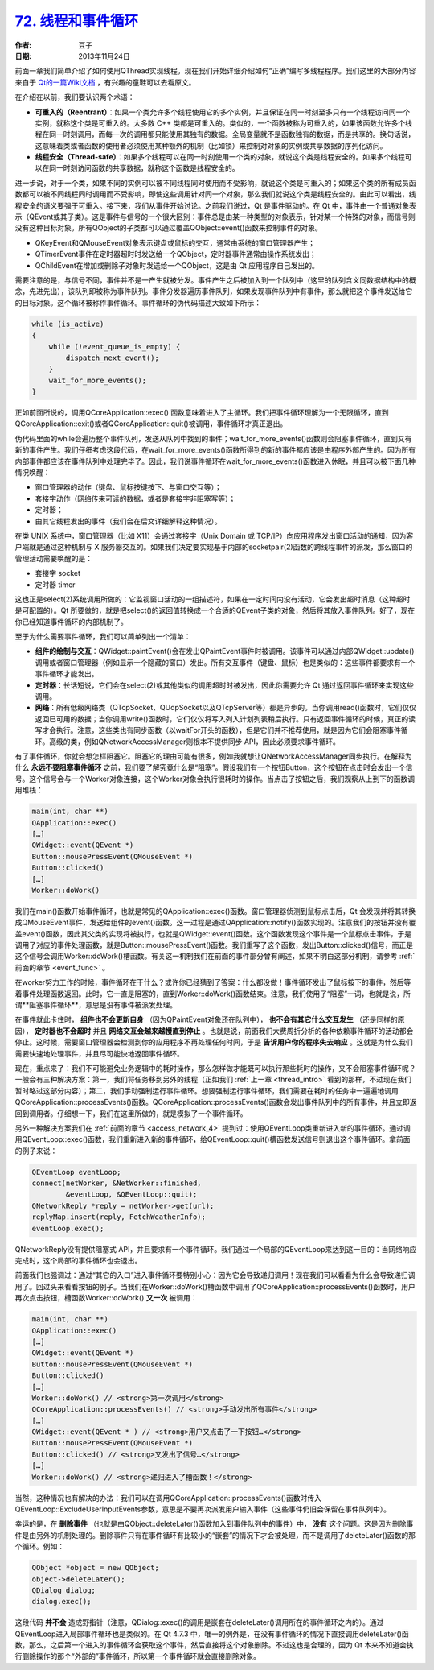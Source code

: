 .. _thread_and_event_loop:

`72. 线程和事件循环 <http://www.devbean.net/2013/11/qt-study-road-2-thread-and-event-loop/>`_
=============================================================================================

:作者: 豆子

:日期: 2013年11月24日

前面一章我们简单介绍了如何使用QThread实现线程。现在我们开始详细介绍如何“正确”编写多线程程序。我们这里的大部分内容来自于 `Qt的一篇Wiki文档 <http://qt-project.org/wiki/Threads_Events_QObjects>`_ ，有兴趣的童鞋可以去看原文。

在介绍在以前，我们要认识两个术语：

* **可重入的（Reentrant）**：如果一个类允许多个线程使用它的多个实例，并且保证在同一时刻至多只有一个线程访问同一个实例，就称这个类是可重入的。大多数 C++ 类都是可重入的。类似的，一个函数被称为可重入的，如果该函数允许多个线程在同一时刻调用，而每一次的调用都只能使用其独有的数据。全局变量就不是函数独有的数据，而是共享的。换句话说，这意味着类或者函数的使用者必须使用某种额外的机制（比如锁）来控制对对象的实例或共享数据的序列化访问。
* **线程安全（Thread-safe）**：如果多个线程可以在同一时刻使用一个类的对象，就说这个类是线程安全的。如果多个线程可以在同一时刻访问函数的共享数据，就称这个函数是线程安全的。

进一步说，对于一个类，如果不同的实例可以被不同线程同时使用而不受影响，就说这个类是可重入的；如果这个类的所有成员函数都可以被不同线程同时调用而不受影响，即使这些调用针对同一个对象，那么我们就说这个类是线程安全的。由此可以看出，线程安全的语义要强于可重入。接下来，我们从事件开始讨论。之前我们说过，Qt 是事件驱动的。在 Qt 中，事件由一个普通对象表示（QEvent或其子类）。这是事件与信号的一个很大区别：事件总是由某一种类型的对象表示，针对某一个特殊的对象，而信号则没有这种目标对象。所有QObject的子类都可以通过覆盖QObject::event()函数来控制事件的对象。

* QKeyEvent和QMouseEvent对象表示键盘或鼠标的交互，通常由系统的窗口管理器产生；
* QTimerEvent事件在定时器超时时发送给一个QObject，定时器事件通常由操作系统发出；
* QChildEvent在增加或删除子对象时发送给一个QObject，这是由 Qt 应用程序自己发出的。

需要注意的是，与信号不同，事件并不是一产生就被分发。事件产生之后被加入到一个队列中（这里的队列含义同数据结构中的概念，先进先出），该队列即被称为事件队列。事件分发器遍历事件队列，如果发现事件队列中有事件，那么就把这个事件发送给它的目标对象。这个循环被称作事件循环。事件循环的伪代码描述大致如下所示：

.. code-block:: c++

    while (is_active)
    {
        while (!event_queue_is_empty) {
            dispatch_next_event();
        }
        wait_for_more_events();
    }

正如前面所说的，调用QCoreApplication::exec() 函数意味着进入了主循环。我们把事件循环理解为一个无限循环，直到QCoreApplication::exit()或者QCoreApplication::quit()被调用，事件循环才真正退出。

伪代码里面的while会遍历整个事件队列，发送从队列中找到的事件；wait_for_more_events()函数则会阻塞事件循环，直到又有新的事件产生。我们仔细考虑这段代码，在wait_for_more_events()函数所得到的新的事件都应该是由程序外部产生的。因为所有内部事件都应该在事件队列中处理完毕了。因此，我们说事件循环在wait_for_more_events()函数进入休眠，并且可以被下面几种情况唤醒：

* 窗口管理器的动作（键盘、鼠标按键按下、与窗口交互等）；
* 套接字动作（网络传来可读的数据，或者是套接字非阻塞写等）；
* 定时器；
* 由其它线程发出的事件（我们会在后文详细解释这种情况）。

在类 UNIX 系统中，窗口管理器（比如 X11）会通过套接字（Unix Domain 或 TCP/IP）向应用程序发出窗口活动的通知，因为客户端就是通过这种机制与 X 服务器交互的。如果我们决定要实现基于内部的socketpair(2)函数的跨线程事件的派发，那么窗口的管理活动需要唤醒的是：

* 套接字 socket
* 定时器 timer

这也正是select(2)系统调用所做的：它监视窗口活动的一组描述符，如果在一定时间内没有活动，它会发出超时消息（这种超时是可配置的）。Qt 所要做的，就是把select()的返回值转换成一个合适的QEvent子类的对象，然后将其放入事件队列。好了，现在你已经知道事件循环的内部机制了。

至于为什么需要事件循环，我们可以简单列出一个清单：

* **组件的绘制与交互**：QWidget::paintEvent()会在发出QPaintEvent事件时被调用。该事件可以通过内部QWidget::update()调用或者窗口管理器（例如显示一个隐藏的窗口）发出。所有交互事件（键盘、鼠标）也是类似的：这些事件都要求有一个事件循环才能发出。
* **定时器**：长话短说，它们会在select(2)或其他类似的调用超时时被发出，因此你需要允许 Qt 通过返回事件循环来实现这些调用。
* **网络**：所有低级网络类（QTcpSocket、QUdpSocket以及QTcpServer等）都是异步的。当你调用read()函数时，它们仅仅返回已可用的数据；当你调用write()函数时，它们仅仅将写入列入计划列表稍后执行。只有返回事件循环的时候，真正的读写才会执行。注意，这些类也有同步函数（以waitFor开头的函数），但是它们并不推荐使用，就是因为它们会阻塞事件循环。高级的类，例如QNetworkAccessManager则根本不提供同步 API，因此必须要求事件循环。

有了事件循环，你就会想怎样阻塞它。阻塞它的理由可能有很多，例如我就想让QNetworkAccessManager同步执行。在解释为什么 **永远不要阻塞事件循环** 之前，我们要了解究竟什么是“阻塞”。假设我们有一个按钮Button，这个按钮在点击时会发出一个信号。这个信号会与一个Worker对象连接，这个Worker对象会执行很耗时的操作。当点击了按钮之后，我们观察从上到下的函数调用堆栈：

.. code-block:: c++

    main(int, char **)
    QApplication::exec()
    […]
    QWidget::event(QEvent *)
    Button::mousePressEvent(QMouseEvent *)
    Button::clicked()
    […]
    Worker::doWork()

我们在main()函数开始事件循环，也就是常见的QApplication::exec()函数。窗口管理器侦测到鼠标点击后，Qt 会发现并将其转换成QMouseEvent事件，发送给组件的event()函数。这一过程是通过QApplication::notify()函数实现的。注意我们的按钮并没有覆盖event()函数，因此其父类的实现将被执行，也就是QWidget::event()函数。这个函数发现这个事件是一个鼠标点击事件，于是调用了对应的事件处理函数，就是Button::mousePressEvent()函数。我们重写了这个函数，发出Button::clicked()信号，而正是这个信号会调用Worker::doWork()槽函数。有关这一机制我们在前面的事件部分曾有阐述，如果不明白这部分机制，请参考 :ref:`前面的章节 <event_func>` 。

在worker努力工作的时候，事件循环在干什么？或许你已经猜到了答案：什么都没做！事件循环发出了鼠标按下的事件，然后等着事件处理函数返回。此时，它一直是阻塞的，直到Worker::doWork()函数结束。注意，我们使用了“阻塞”一词，也就是说，所谓**阻塞事件循环**，意思是没有事件被派发处理。

在事件就此卡住时， **组件也不会更新自身** （因为QPaintEvent对象还在队列中）， **也不会有其它什么交互发生** （还是同样的原因）， **定时器也不会超时** 并且 **网络交互会越来越慢直到停止** 。也就是说，前面我们大费周折分析的各种依赖事件循环的活动都会停止。这时候，需要窗口管理器会检测到你的应用程序不再处理任何时间，于是 **告诉用户你的程序失去响应** 。这就是为什么我们需要快速地处理事件，并且尽可能快地返回事件循环。

现在，重点来了：我们不可能避免业务逻辑中的耗时操作，那么怎样做才能既可以执行那些耗时的操作，又不会阻塞事件循环呢？一般会有三种解决方案：第一，我们将任务移到另外的线程（正如我们 :ref:`上一章 <thread_intro>` 看到的那样，不过现在我们暂时略过这部分内容）；第二，我们手动强制运行事件循环。想要强制运行事件循环，我们需要在耗时的任务中一遍遍地调用QCoreApplication::processEvents()函数。QCoreApplication::processEvents()函数会发出事件队列中的所有事件，并且立即返回到调用者。仔细想一下，我们在这里所做的，就是模拟了一个事件循环。

另外一种解决方案我们在 :ref:`前面的章节 <access_network_4>` 提到过：使用QEventLoop类重新进入新的事件循环。通过调用QEventLoop::exec()函数，我们重新进入新的事件循环，给QEventLoop::quit()槽函数发送信号则退出这个事件循环。拿前面的例子来说：

.. code-block:: c++

    QEventLoop eventLoop;
    connect(netWorker, &NetWorker::finished,
            &eventLoop, &QEventLoop::quit);
    QNetworkReply *reply = netWorker->get(url);
    replyMap.insert(reply, FetchWeatherInfo);
    eventLoop.exec();

QNetworkReply没有提供阻塞式 API，并且要求有一个事件循环。我们通过一个局部的QEventLoop来达到这一目的：当网络响应完成时，这个局部的事件循环也会退出。

前面我们也强调过：通过“其它的入口”进入事件循环要特别小心：因为它会导致递归调用！现在我们可以看看为什么会导致递归调用了。回过头来看看按钮的例子。当我们在Worker::doWork()槽函数中调用了QCoreApplication::processEvents()函数时，用户再次点击按钮，槽函数Worker::doWork() **又一次** 被调用：

.. code-block:: c++

    main(int, char **)
    QApplication::exec()
    […]
    QWidget::event(QEvent *)
    Button::mousePressEvent(QMouseEvent *)
    Button::clicked()
    […]
    Worker::doWork() // <strong>第一次调用</strong>
    QCoreApplication::processEvents() // <strong>手动发出所有事件</strong>
    […]
    QWidget::event(QEvent * ) // <strong>用户又点击了一下按钮…</strong>
    Button::mousePressEvent(QMouseEvent *)
    Button::clicked() // <strong>又发出了信号…</strong>
    […]
    Worker::doWork() // <strong>递归进入了槽函数！</strong>

当然，这种情况也有解决的办法：我们可以在调用QCoreApplication::processEvents()函数时传入QEventLoop::ExcludeUserInputEvents参数，意思是不要再次派发用户输入事件（这些事件仍旧会保留在事件队列中）。

幸运的是，在 **删除事件** （也就是由QObject::deleteLater()函数加入到事件队列中的事件）中， **没有** 这个问题。这是因为删除事件是由另外的机制处理的。删除事件只有在事件循环有比较小的“嵌套”的情况下才会被处理，而不是调用了deleteLater()函数的那个循环。例如：

.. code-block:: c++

    QObject *object = new QObject;
    object->deleteLater();
    QDialog dialog;
    dialog.exec();

这段代码 **并不会** 造成野指针（注意，QDialog::exec()的调用是嵌套在deleteLater()调用所在的事件循环之内的）。通过QEventLoop进入局部事件循环也是类似的。在 Qt 4.7.3 中，唯一的例外是，在没有事件循环的情况下直接调用deleteLater()函数，那么，之后第一个进入的事件循环会获取这个事件，然后直接将这个对象删除。不过这也是合理的，因为 Qt 本来不知道会执行删除操作的那个“外部的”事件循环，所以第一个事件循环就会直接删除对象。
